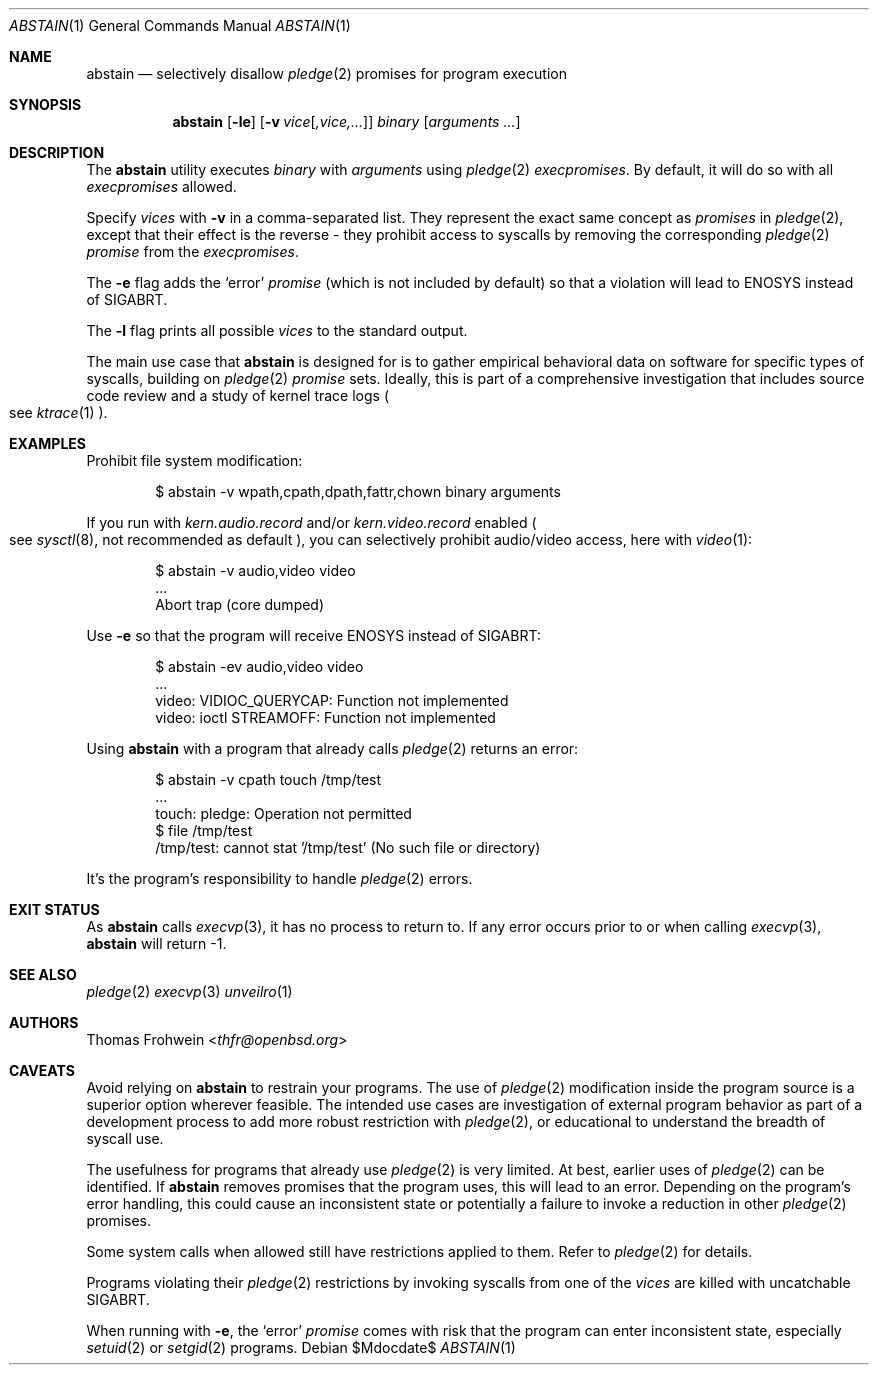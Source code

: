 .Dd $Mdocdate$
.Dt ABSTAIN 1
.Os
.Sh NAME
.Nm abstain
.Nd selectively disallow
.Xr pledge 2
promises for program execution
.Sh SYNOPSIS
.Nm abstain
.Op Fl le
.Op Fl v Ar vice Ns Op Ar ,vice,...
.Ar binary Op Ar arguments Ar ...
.Sh DESCRIPTION
The
.Nm
utility executes
.Ar binary
with
.Ar arguments
using
.Xr pledge 2
.Em execpromises .
By default, it will do so with all
.Em execpromises
allowed.
.Pp
Specify
.Ar vices
with
.Fl v
in a comma-separated list.
They represent the exact same concept as
.Em promises
in
.Xr pledge 2 ,
except that their effect is the reverse - they
prohibit
access to syscalls by removing the corresponding
.Xr pledge 2
.Em promise
from the
.Em execpromises .
.Pp
The
.Fl e
flag adds the
.Sq error
.Em promise
.Pq which is not included by default
so that a violation will lead to
.Dv ENOSYS
instead of
.Dv SIGABRT .
.Pp
The
.Fl l
flag prints all possible
.Ar vices
to the standard output.
.Pp
The main use case that
.Nm
is designed for is to gather empirical behavioral data on software for specific types of syscalls, building on
.Xr pledge 2
.Em promise
sets. Ideally, this is part of a comprehensive investigation that includes source code review and a study of kernel trace logs
.Po
see
.Xr ktrace 1
.Pc .
.Sh EXAMPLES
Prohibit file system modification:
.Bd -literal -offset indent
$ abstain -v wpath,cpath,dpath,fattr,chown binary arguments
.Ed
.Pp
If you run with
.Ar kern.audio.record
and/or
.Ar kern.video.record
enabled
.Po
see
.Xr sysctl 8 ,
not recommended as default
.Pc ,
you can selectively prohibit audio/video access, here with
.Xr video 1 :
.Bd -literal -offset indent
$ abstain -v audio,video video
\&...
Abort trap (core dumped)
.Ed
.Pp
Use
.Fl e
so that the program will receive
.Dv ENOSYS
instead of
.Dv SIGABRT:
.Bd -literal -offset indent
$ abstain -ev audio,video video
\&...
video: VIDIOC_QUERYCAP: Function not implemented
video: ioctl STREAMOFF: Function not implemented
.Ed
.Pp
Using
.Nm
with a program that already calls
.Xr pledge 2
returns an error:
.Bd -literal -offset indent
$ abstain -v cpath touch /tmp/test
\&...
touch: pledge: Operation not permitted
$ file /tmp/test
/tmp/test: cannot stat '/tmp/test' (No such file or directory)
.Ed
.Pp
It's the program's responsibility to handle
.Xr pledge 2
errors.
.Sh EXIT STATUS
As
.Nm
calls
.Xr execvp 3 ,
it has no process to return to. If any error occurs prior to or when calling
.Xr execvp 3 ,
.Nm
will return -1.
.Sh SEE ALSO
.Xr pledge 2
.Xr execvp 3
.Xr unveilro 1
.Sh AUTHORS
.An -nosplit
.An Thomas Frohwein Aq Mt thfr@openbsd.org
.Sh CAVEATS
Avoid relying on
.Nm
to restrain your programs. The use of
.Xr pledge 2
modification inside the program source is a superior option wherever feasible. The intended use cases are investigation of external program behavior as part of a development process to add more robust restriction with
.Xr pledge 2 ,
or educational to understand the breadth of syscall use.
.Pp
The usefulness for programs that already use
.Xr pledge 2
is very limited. At best, earlier uses of
.Xr pledge 2
can be identified. If
.Nm
removes promises that the program uses, this will lead to an error. Depending on the program's error handling, this could cause an inconsistent state or potentially a failure to invoke a reduction in other
.Xr pledge 2
promises.
.Pp
Some system calls when allowed still have restrictions applied to them. Refer to
.Xr pledge 2
for details.
.Pp
Programs violating their
.Xr pledge 2
restrictions by invoking syscalls from one of the
.Ar vices
are killed with uncatchable
.Dv SIGABRT .
.Pp
When running with
.Fl e ,
the
.Sq error
.Em promise
comes with risk that the program can enter inconsistent state, especially
.Xr setuid 2
or
.Xr setgid 2
programs.
